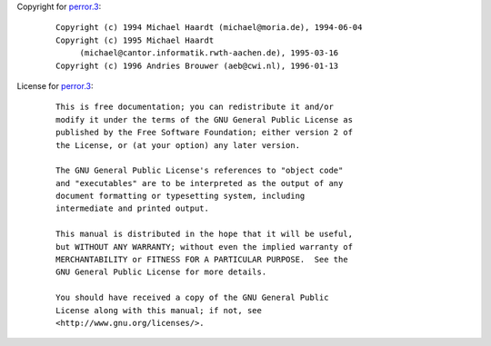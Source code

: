Copyright for `perror.3 <perror.3.html>`__:

   ::

      Copyright (c) 1994 Michael Haardt (michael@moria.de), 1994-06-04
      Copyright (c) 1995 Michael Haardt
           (michael@cantor.informatik.rwth-aachen.de), 1995-03-16
      Copyright (c) 1996 Andries Brouwer (aeb@cwi.nl), 1996-01-13

License for `perror.3 <perror.3.html>`__:

   ::

      This is free documentation; you can redistribute it and/or
      modify it under the terms of the GNU General Public License as
      published by the Free Software Foundation; either version 2 of
      the License, or (at your option) any later version.

      The GNU General Public License's references to "object code"
      and "executables" are to be interpreted as the output of any
      document formatting or typesetting system, including
      intermediate and printed output.

      This manual is distributed in the hope that it will be useful,
      but WITHOUT ANY WARRANTY; without even the implied warranty of
      MERCHANTABILITY or FITNESS FOR A PARTICULAR PURPOSE.  See the
      GNU General Public License for more details.

      You should have received a copy of the GNU General Public
      License along with this manual; if not, see
      <http://www.gnu.org/licenses/>.
